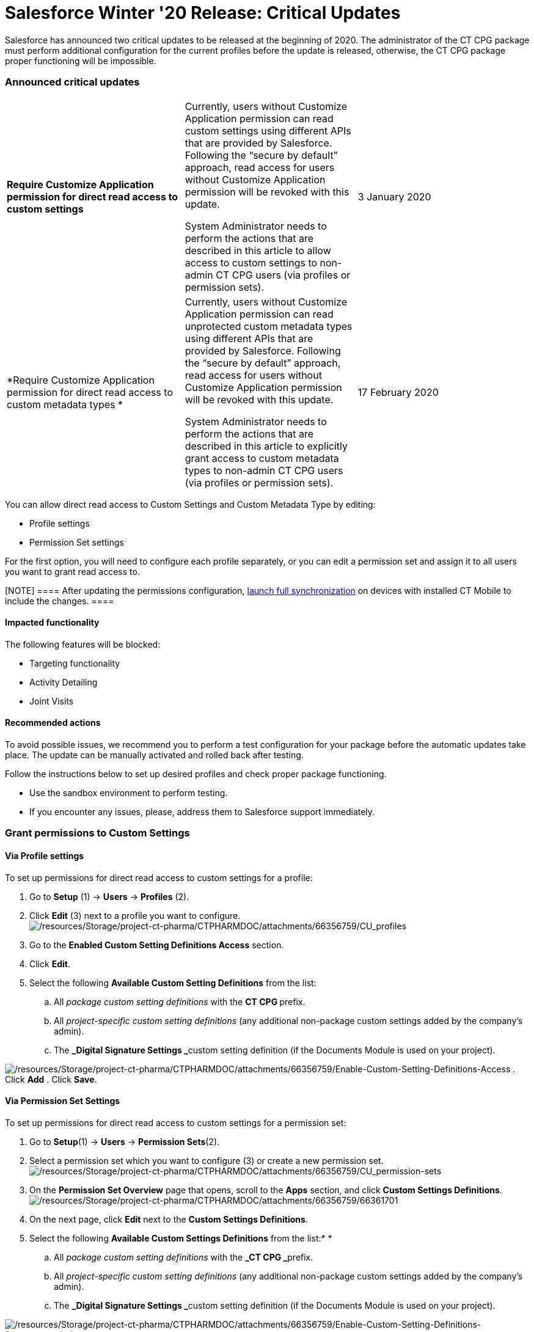 = Salesforce Winter '20 Release: Critical Updates

Salesforce has announced two critical updates to be released at the
beginning of 2020. The administrator of the CT CPG package must perform
additional configuration for the current profiles before the update is
released, otherwise, the CT CPG package proper functioning will be
impossible.

:toc: :toclevels: 3

[[h2__1033053122]]
=== Announced critical updates

[width="100%",cols="34%,33%,33%",]
|===
|*Require Customize Application permission for direct read access to
custom settings* a|
Currently, users without Customize Application permission can read
custom settings using different APIs that are provided by Salesforce.
Following the “secure by default” approach, read access for users
without Customize Application permission will be revoked with this
update.


System Administrator needs to perform the actions that are described in
this article to allow access to custom settings to non-admin CT CPG
users (via profiles or permission sets).

|3 January 2020

|*Require Customize Application permission for direct read access to
custom metadata types * a|
Currently, users without Customize Application permission can read
unprotected custom metadata types using different APIs that are provided
by Salesforce. Following the “secure by default” approach, read access
for users without Customize Application permission will be revoked with
this update.



System Administrator needs to perform the actions that are described in
this article to explicitly grant access to custom metadata types to
non-admin CT CPG users (via profiles or permission sets).

|17 February 2020
|===



You can allow direct read access to Custom Settings and Custom Metadata
Type by editing:

* Profile settings
* Permission Set settings

For the first option, you will need to configure each profile
separately, or you can edit a permission set and assign it to all users
you want to grant read access to.

[NOTE] ==== After updating the permissions
configuration, https://help.customertimes.com/articles/ct-mobile-ios-en/synchronization-launch/a/h3__1369866827[launch full
synchronization] on devices with installed CT Mobile to include the
changes. ====

[[h3_1457068314]]
==== Impacted functionality

The following features will be blocked:

* Targeting functionality
* Activity Detailing
* Joint Visits

[[h3__1936122314]]
==== Recommended actions

To avoid possible issues, we recommend you to perform a test
configuration for your package before the automatic updates take place.
The update can be manually activated and rolled back after testing.

Follow the instructions below to set up desired profiles and check
proper package functioning.

* Use the sandbox environment to perform testing.
* If you encounter any issues, please, address them to Salesforce
support immediately.

[[h2_1651425521]]
=== Grant permissions to Custom Settings

[[h3__215964704]]
==== Via Profile settings

To set up permissions for direct read access to custom settings for a
profile:

. Go to *Setup* (1) → *Users* → *Profiles* (2).
. Click *Edit* (3) next to a profile you want to configure.
image:/resources/Storage/project-ct-pharma/CTPHARMDOC/attachments/66356759/CU_profiles.png[/resources/Storage/project-ct-pharma/CTPHARMDOC/attachments/66356759/CU_profiles]
. Go to the *Enabled Custom Setting Definitions Access* section.
. Click *Edit*.
. Select the following *Available Custom Setting Definitions* from the
list:
.. All _package custom setting definitions_ with the **CT CPG **prefix.
.. All _project-specific custom setting definitions_ (any additional
non-package custom settings added by the company's admin).
.. The **_Digital Signature Settings _**custom setting definition (if
the Documents Module is used on your project).


image:/resources/Storage/project-ct-pharma/CTPHARMDOC/attachments/66356759/Enable-Custom-Setting-Definitions-Access.png[/resources/Storage/project-ct-pharma/CTPHARMDOC/attachments/66356759/Enable-Custom-Setting-Definitions-Access]
. Click *Add*
. Click *Save*.

[[h3_1012487746]]
==== Via Permission Set Settings

To set up permissions for direct read access to custom settings for a
permission set:

. Go to *Setup*(1) → *Users* → *Permission Sets*(2).
. Select a permission set which you want to configure (3) or create a
new permission set.
image:/resources/Storage/project-ct-pharma/CTPHARMDOC/attachments/66356759/CU_permission-sets.png[/resources/Storage/project-ct-pharma/CTPHARMDOC/attachments/66356759/CU_permission-sets]
. On the *Permission Set Overview* page that opens, scroll to
the *Apps* section, and click *Custom Settings Definitions*.
image:/resources/Storage/project-ct-pharma/CTPHARMDOC/attachments/66356759/66361701.png[/resources/Storage/project-ct-pharma/CTPHARMDOC/attachments/66356759/66361701]
. On the next page, click *Edit* next to the *Custom Settings
Definitions*.
. Select the following *Available Custom Settings Definitions* from the
list:*
*
.. All _package custom setting definitions_ with the **_CT
CPG _**prefix.
.. All _project-specific custom setting definitions_ (any additional
non-package custom settings added by the company's admin).
.. The **_Digital Signature Settings _**custom setting definition (if
the Documents Module is used on your project).


image:/resources/Storage/project-ct-pharma/CTPHARMDOC/attachments/66356759/Enable-Custom-Setting-Definitions-Access_permission-set.png[/resources/Storage/project-ct-pharma/CTPHARMDOC/attachments/66356759/Enable-Custom-Setting-Definitions-Access_permission-set]
. Click *Add*.
. Click *Save*.

The selected setting will be applied.
Assign the newly configured permission set to the required users.

[[h2__1934844072]]
=== Grant permission to Custom Metadata Type

[[h3__225777329]]
==== Via Profile settings

To set up permission for direct read access to custom metadata types for
a profile:

. Go to *Setup (1) → Users → Profiles (2)*.
. In the list of profiles, select a profile you wish to configure (3).
image:/resources/Storage/project-ct-pharma/CTPHARMDOC/attachments/66356759/CU_profiles.png[/resources/Storage/project-ct-pharma/CTPHARMDOC/attachments/66356759/CU_profiles]
. Go to the *Enable Custom Metadata Type Access* section.
. Click *Edit*.
. Select the following *Available Custom Metadata Types*:
.. _Package metadata types_ with the CT CPG prefix: _CT CPG
Solution.CTCPG.ActivitySync_.
.. All _project-specific metadata types_ (any additional non-package
metadata types).

image:/resources/Storage/project-ct-pharma/Enable-Custom-Metadata-Type-Access.png[/resources/Storage/project-ct-pharma/Enable-Custom-Metadata-Type-Access]
. Click *Add*
. Click *Save*.

[[h3__1992642846]]
==== Via Permission Set settings

To set up permission for direct read access to custom metadata types for
a permission set:

. Go to *Setup* (1) → *Users* → *Permission Sets* (2).
. Select a permission set (3) which you want to configure or create a
new permission set.
image:/resources/Storage/project-ct-pharma/CTPHARMDOC/attachments/66356759/CU_permission-sets.png[/resources/Storage/project-ct-pharma/CTPHARMDOC/attachments/66356759/CU_permission-sets]
. On the *Permission Set Overview* page that opens, scroll to
the *Apps* section, and click *Custom Metadata Types*.
image:/resources/Storage/project-ct-pharma/Custom-Metadata-Types.png[/resources/Storage/project-ct-pharma/Custom-Metadata-Types]
. On the next page, click *Edit* next to the *Custom Metadata Types*.
. Select the following *Available Custom Metadata Types*:*
*
.. _Package metadata types_ with the CT CPG prefix: _CT CPG
Solution.CTCPG.ActivitySync_.
.. All _project-specific metadata types_ (any additional non-package
metadata types).


image:/resources/Storage/project-ct-pharma/CTPHARMDOC/attachments/66356759/Enable-Custom-Metadata-Type-Access_permission-set.png[/resources/Storage/project-ct-pharma/CTPHARMDOC/attachments/66356759/Enable-Custom-Metadata-Type-Access_permission-set]
. Click *Add*.
. Click *Save*.

Selected Custom Metadata Type will be enabled
Assign the newly configured permission set to the required users.
